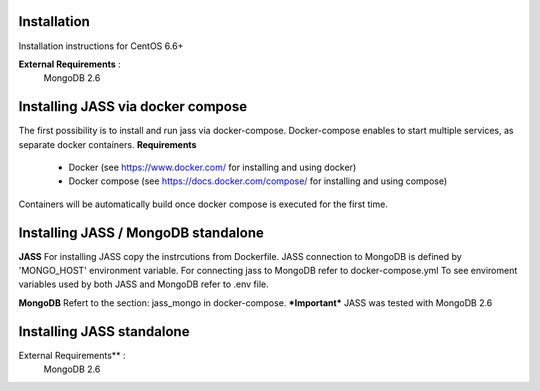 Installation
============

Installation instructions for CentOS 6.6+

**External Requirements** :
   MongoDB 2.6

Installing JASS via docker compose
==================================
The first possibility is to install and run jass via docker-compose. Docker-compose enables to start multiple services,
as separate docker containers.
**Requirements**
  * Docker (see https://www.docker.com/ for installing and using docker)
  * Docker compose (see https://docs.docker.com/compose/ for installing and using compose)

Containers will be automatically build once docker compose is executed for the first time.

Installing JASS / MongoDB standalone
====================================

**JASS**
For installing JASS copy the instrcutions from Dockerfile.
JASS connection to MongoDB is defined by 'MONGO_HOST' environment variable.
For connecting jass to MongoDB refer to docker-compose.yml
To see enviroment variables used by both JASS and MongoDB refer to .env file.

**MongoDB**
Refert to the section: jass_mongo in docker-compose.
***Important*** JASS was tested with MongoDB 2.6

Installing JASS standalone
==========================
External Requirements** :
   MongoDB 2.6

